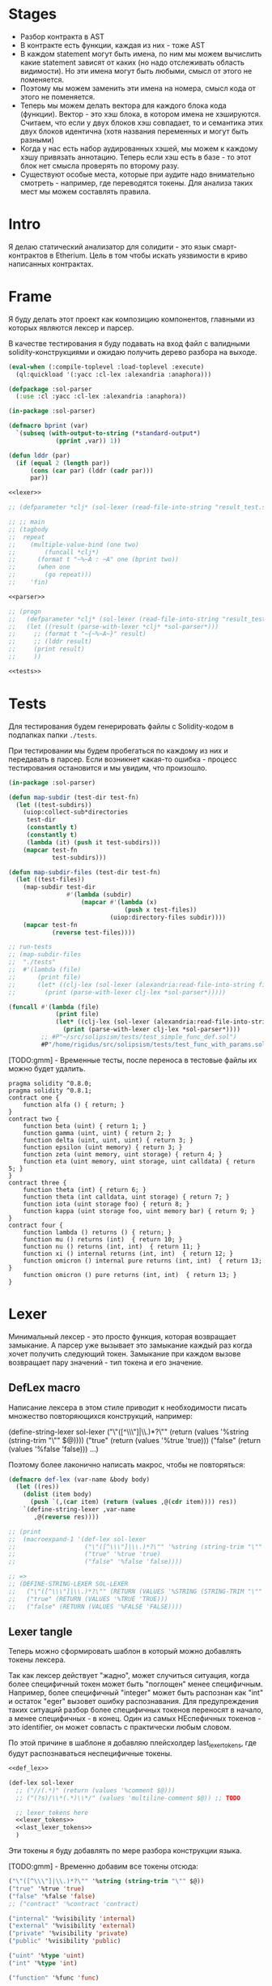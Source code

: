 #+STARTUP: showall indent hidestars

* Stages

- Разбор контракта в AST
- В контракте есть функции, каждая из них - тоже AST
- В каждом statement могут быть имена, по ним мы можем вычислить какие
  statement зависят от каких (но надо отслеживать область видимости). Но
  эти имена могут быть любыми, смысл от этого не поменяется.
- Поэтому мы можем заменить эти имена на номера, смысл кода от этого не
  поменяется.
- Теперь мы можем делать вектора для каждого блока кода
  (функции). Вектор - это хэш блока, в котором имена не
  хэшируются. Считаем, что если у двух блоков хэш совпадает, то и
  семантика этих двух блоков идентична (хотя названия переменных и могут
  быть разными)
- Когда у нас есть набор аудированных хэшей, мы можем к каждому хэшу
  привязать аннотацию. Теперь если хэш есть в базе - то этот блок нет
  смысла проверять по второму разу.
- Существуют особые места, которые при аудите надо внимательно смотреть -
  например, где переводятся токены. Для анализа таких мест мы можем
  составлять правила.

* Intro

Я делаю статический анализатор для солидити - это язык смарт-контрактов в
Etherium. Цель в том чтобы искать уязвимости в криво написанных
контрактах.

* Frame

Я буду делать этот проект как композицию компонентов, главными из которых
являются лексер и парсер.

В качестве тестирования я буду подавать на вход файл с валидными
solidity-конструкциями и ожидаю получить дерево разбора на выходе.

#+BEGIN_SRC lisp :tangle result.lisp :noweb tangle :comments noweb
  (eval-when (:compile-toplevel :load-toplevel :execute)
    (ql:quickload '(:yacc :cl-lex :alexandria :anaphora)))

  (defpackage :sol-parser
    (:use :cl :yacc :cl-lex :alexandria :anaphora))

  (in-package :sol-parser)

  (defmacro bprint (var)
    `(subseq (with-output-to-string (*standard-output*)
               (pprint ,var)) 1))

  (defun lddr (par)
    (if (equal 2 (length par))
        (cons (car par) (lddr (cadr par)))
        par))

  <<lexer>>

  ;; (defparameter *clj* (sol-lexer (read-file-into-string "result_test.sol")))

  ;; ;; main
  ;; (tagbody
  ;;  repeat
  ;;    (multiple-value-bind (one two)
  ;;        (funcall *clj*)
  ;;      (format t "~%~A : ~A" one (bprint two))
  ;;      (when one
  ;;        (go repeat)))
  ;;    'fin)

  <<parser>>

  ;; (progn
  ;;   (defparameter *clj* (sol-lexer (read-file-into-string "result_test.sol")))
  ;;   (let ((result (parse-with-lexer *clj* *sol-parser*)))
  ;;     ;; (format t "~{~%~A~}" result)
  ;;     ;; (lddr result)
  ;;     (print result)
  ;;     ))

  <<tests>>
#+END_SRC

* Tests

Для тестирования будем генерировать файлы с Solidity-кодом в подпапках
папки ~./tests~.

При тестировании мы будем пробегаться по каждому из них и передавать в
парсер. Если возникнет какая-то ошибка - процесс тестирования остановится
и мы увидим, что произошло.

#+NAME: tests
#+BEGIN_SRC lisp
  (in-package :sol-parser)

  (defun map-subdir (test-dir test-fn)
    (let ((test-subdirs))
      (uiop:collect-sub*directories
       test-dir
       (constantly t)
       (constantly t)
       (lambda (it) (push it test-subdirs)))
      (mapcar test-fn
              test-subdirs)))

  (defun map-subdir-files (test-dir test-fn)
    (let ((test-files))
      (map-subdir test-dir
                  #'(lambda (subdir)
                      (mapcar #'(lambda (x)
                                  (push x test-files))
                              (uiop:directory-files subdir))))
      (mapcar test-fn
              (reverse test-files))))

  ;; run-tests
  ;; (map-subdir-files
  ;;  "./tests"
  ;;  #'(lambda (file)
  ;;      (print file)
  ;;      (let* ((clj-lex (sol-lexer (alexandria:read-file-into-string file))))
  ;;        (print (parse-with-lexer clj-lex *sol-parser*)))))

  (funcall #'(lambda (file)
               (print file)
               (let* ((clj-lex (sol-lexer (alexandria:read-file-into-string file))))
                 (print (parse-with-lexer clj-lex *sol-parser*))))
           ;; #P"~/src/solipsism/tests/test_simple_func_def.sol")
           #P"/home/rigidus/src/solipsism/tests/test_func_with_params.sol")
#+END_SRC

[TODO:gmm] - Временные тесты, после переноса в тестовые файлы их можно
будет удалить.

#+BEGIN_SRC solidity :tangle no :aa result_test.sol :noweb tangle :padline no
  pragma solidity ^0.8.0;
  pragma solidity ^0.8.1;
  contract one {
      function alfa () { return; }
  }
  contract two {
      function beta (uint) { return 1; }
      function gamma (uint, uint) { return 2; }
      function delta (uint, uint, uint) { return 3; }
      function epsilon (uint memory) { return 3; }
      function zeta (uint memory, uint storage) { return 4; }
      function eta (uint memory, uint storage, uint calldata) { return 5; }
  }
  contract three {
      function theta (int) { return 6; }
      function theta (int calldata, uint storage) { return 7; }
      function iota (uint storage foo) { return 8; }
      function kappa (uint storage foo, uint memory bar) { return 9; }
  }
  contract four {
      function lambda () returns () { return; }
      function mu () returns (int)  { return 10; }
      function nu () returns (int, int)  { return 11; }
      function xi () internal returns (int, int)  { return 12; }
      function omicron () internal pure returns (int, int)  { return 13; }
      function omicron () pure returns (int, int)  { return 13; }
  }
#+END_SRC

* Lexer

Минимальный лексер - это просто функция, которая возвращает замыкание. А
парсер уже вызывает это замыкание каждый раз когда хочет получить
следующий токен. Замыкание при каждом вызове возвращает пару значений -
тип токена и его значение.

** DefLex macro

Написание лексера в этом стиле приводит к необходимости писать множество
повторяющихся конструкций, например:

#+BEGIN_EXAMPLE lisp
  (define-string-lexer sol-lexer
    ("\"([^\\\"]|\\.)*?\"" (return (values '%string (string-trim "\"" $@))))
    ("true" (return (values '%true 'true)))
    ("false" (return (values '%false 'false)))
    ...)
#+END_EXAMPLE

Поэтому более лаконично написать макрос, чтобы не повторяться:

#+NAME: def_lex
#+BEGIN_SRC lisp
  (defmacro def-lex (var-name &body body)
    (let ((res))
      (dolist (item body)
        (push `(,(car item) (return (values ,@(cdr item)))) res))
      `(define-string-lexer ,var-name
         ,@(reverse res))))

  ;; (print
  ;;  (macroexpand-1 '(def-lex sol-lexer
  ;;                   ("\"([^\\\"]|\\.)*?\"" '%string (string-trim "\"" $@))
  ;;                   ("true" '%true 'true)
  ;;                   ("false" '%false 'false))))

  ;; =>
  ;; (DEFINE-STRING-LEXER SOL-LEXER
  ;;   ("\"([^\\\"]|\\.)*?\"" (RETURN (VALUES '%STRING (STRING-TRIM "\"" $@))))
  ;;   ("true" (RETURN (VALUES '%TRUE 'TRUE)))
  ;;   ("false" (RETURN (VALUES '%FALSE 'FALSE))))
#+END_SRC

** Lexer tangle

Теперь можно сформировать шаблон в который можно добавлять токены
лексера.

Так как лексер действует "жадно", может случиться ситуация, когда более
специфичный токен может быть "поглощен" менее специфичным. Например,
более специфичный "integer" может быть распознан как "int" и остаток
"eger" вызовет ошибку распознавания. Для предупреждения таких ситуаций
разбор более специфичных токенов переносят в начало, а менее
специфичных - в конец. Один из самых НЕспефичных токенов - это
identifier, он может совпасть с практически любым словом.

По этой причине в шаблоне я добавляю плейсхолдер last_lexer_tokens, где
будут распознаваться неспецифичные токены.

#+NAME: lexer
#+BEGIN_SRC lisp :noweb yes
  <<def_lex>>

  (def-lex sol-lexer
    ;; ("//(.*)" (return (values '%comment $@)))
    ;; ("(?s)/\\*(.*)\\*/" (values 'multiline-comment $@)) ;; TODO

    ;; lexer_tokens here
    <<lexer_tokens>>
    <<last_lexer_tokens>>
    )
#+END_SRC

Эти токены я буду добавлять по мере разбора конструкции языка.

[TODO:gmm] - Временно добавим все токены отсюда:

#+BEGIN_SRC lisp :noweb-ref lexer_tokens-
  ("\"([^\\\"]|\\.)*?\"" '%string (string-trim "\"" $@))
  ("true" '%true 'true)
  ("false" '%false 'false)
  ;; ("contract" '%contract 'contract)

  ("internal" '%visibility 'internal)
  ("external" '%visibility 'external)
  ("private" '%visibility 'private)
  ("public" '%visibility 'public)

  ("uint" '%type 'uint)
  ("int" '%type 'int)

  ("function" '%func 'func)

  ("memory" '%data-location 'memory)
  ("storage" '%data-location 'storage)
  ("calldata" '%data-location 'calldata)

  ("pure" '%state-mutability 'pure)
  ("view" '%state-mutability 'view)
  ("payable" '%state-mutability 'payable)

  ;; ("pragma\\s+([^;]|\\.)*;" '%pragma (subseq $@ 7))
  ("\\(" '|%(| '|(|)
  ("\\)" '|%)| '|)|)
  ;; ("{" '|%{| '{)
  ;; ("}" '|%}| '})
  ;; (","
   '|%,| '|,|)
  ("returns" '%returns 'returns)
  ("return" '%return 'return)
  ("-?0|[1-9][0-9]*(\\.[0-9]*)?([e|E][+-]?[0-9]+)?" '%number (read-from-string $@))
  ("[a-zA-Z0-9_]+" '%identifier $@)
  ;; (";" '|%;| '|;|)
#+END_SRC

* Parser

Определяя парсер нужно задать грамматику и продукционные
правила. Грамматика большая, поэтому я буду разбивать ее на отдельные
компоненты в направлении сверху-вниз, следуя по конструкциям языка.

При разборе потребуется заполнять компоненты этой функции: терминалы,
правила грамматики и термы.

#+NAME: parser
#+BEGIN_SRC lisp :noweb yes
  (define-parser *sol-parser*
    (:start-symbol %source-unit)
    (:terminals (
                 <<grammar_terminals>>
                 ))

    <<grammar_rules>>

    (%term
     <<grammar_terminals>>
     ))
#+END_SRC

* Language Constructions

В этомя разделе будут перечислены все грамматические конструкции Solidity
которые я хочу разбирать.

** SourceUnit

Начнем с source unit, которым в общем случае выступает sol-файл.

Здесь необходимо применить трюк, который позволяет рекурсивно включать в
грамматическое правило само это правило. Мы будем использовать это неоднократно
далее. Source-unit содержит source-unit-contents, который в свою очередь
может содержать source-unit.

А source-unit-contents в свою очередь может содержать pragma и/или
определение контракта

#+BEGIN_SRC lisp :noweb-ref grammar_rules
  (%source-unit
   (%source-unit-contents #'(lambda (x) `(:src-last ,x)))
   (%source-unit-contents %source-unit #'(lambda (a b) `(:src-head ,a :src-rest, b)))
   )
  (%source-unit-contents
   (%pragma-definition #'(lambda (x) `(:pragma-def ,x)))
   (%contract-definition #'(lambda (x) `(:contract-def ,x)))
   )
#+END_SRC

** PragmaDefinition

Очень простое правило для распознавание прагмы:

#+BEGIN_SRC lisp :noweb-ref grammar_rules
  (%pragma-definition
   (%pragma #'(lambda (x) `(:pragma ,x))))
#+END_SRC

Так как прагма - это терминал, нужно добавить ее в список терминалов

#+BEGIN_SRC lisp :noweb-ref grammar_terminals
  %pragma
#+END_SRC

И нам понадобится добавить этот терминал к лексеру:

#+BEGIN_SRC lisp :noweb-ref lexer_tokens
  ("pragma\\s+([^;]|\\.)*;" '%pragma (subseq $@ 7))
#+END_SRC

Теперь мы можем написать первый тест:

#+NAME: test_pragma
#+BEGIN_SRC solidity :tangle tests/pragma.sol :mkdirp yes
  pragma solidity ^0.8.0;
#+END_SRC

** ContractDefinition

В одном файле может быть много определений контракта, особенно если мы
получили source unit из нескольких слитых вместе контрактов. Поэтому
здесь мы опять применяем трюк с включением самого правила.

[TODO:gmm] - Пока контракты включают только определения функций, без
переменных контракта.

Здесь есть проблема опережающих объявлений: мы уже хотим тестировать
парсинг контракта, но еще не умеем определять функции. Можно выйти из
этого, определив токен %func-definition-stub, который будет заменять
определение функции для целей тестирования.

[TODO:gmm] - Ради производительности %func-definition-stub можно удалять
автоматически но я пока не стал это реализовывать.

#+BEGIN_SRC lisp :noweb-ref grammar_rules
  (%contract-definition
   (%contract %identifier |%{| %contract-definition-contents |%}|
              #'(lambda (ctract id l-brak contents r-brak)
                  `(:contract ,id :contents ,contents)))
   )
  (%contract-definition-contents
   (%func-definition #'(lambda (x) `(:func-last ,x)))
   (%func-definition %contract-definition-contents
                     #'(lambda (a b) `(:func-head ,a :func-rest ,b)))
   (%func-definition-stub  #'(lambda (x) `(:func-definition-stub ,x)))
   )
#+END_SRC

Добавим терминалы

#+BEGIN_SRC lisp :noweb-ref grammar_terminals
  %contract %identifier |%{| |%}| %func-definition-stub
#+END_SRC

и их распознавание в лексер:

#+BEGIN_SRC lisp :noweb-ref lexer_tokens
  ("contract" '%contract 'contract)
  ("{" '|%{| '{)
  ("}" '|%}| '})
  ("%%FUNC_DEFINITION_STUB%%" '%func-definition-stub $@)
#+END_SRC

Неспецифичный токен identifier:

#+BEGIN_SRC lisp :noweb-ref last_lexer_tokens
  ("[a-zA-Z0-9_]+" '%identifier $@)
#+END_SRC

Тест проверяет общую рамочную конструкцию контракта

#+BEGIN_SRC solidity :tangle tests/contract_definition.sol :mkdirp yes :noweb yes
  <<test_pragma>>
  contract test_contract_definition
  {
      %%FUNC_DEFINITION_STUB%%
  }
#+END_SRC

** TODO FuncDefinition

Я использую Виртовскую диаграмму, описывающую фунцию отсюда:
https://docs.soliditylang.org/en/latest/grammar.html#a4.SolidityParser.functionDefinition

[TODO:gmm] Для функций пока не реализованы следующие возможности:
- fallback/receive
- modifier invocation
- virtual
- override-specifier

В соответствии с диаграммой разбор определения функции может быть
сложным, поэтому лучше будет его разбить на более мелкие и простые для
понимания фрагменты. Эти фрагменты я включу общий шаблон:

#+BEGIN_SRC lisp :noweb yes :noweb-ref grammar_rules
  (%func-definition
   <<func_def_contents>>
   )
#+END_SRC

Здесь следует начать с тестирования простейшего варианта функции:

#+BEGIN_SRC solidity :tangle tests/test_simple_func_def.sol :mkdirp yes :noweb yes
  <<test_pragma>>
  contract test_simple_func_def
  {
      function simple_func () ;
  }
#+END_SRC

Если вынести разбор параметров в отдельное правило %pairlist, то этот
простой вариант функции разбирается просто:

#+BEGIN_SRC lisp :noweb-ref func_def_contents
  (%func %identifier %parlist |%;|
         #'(lambda (fun id parlist semicolon)
             `(:fun ,id :parlist ,parlist)))
#+END_SRC

Добавим терминалы:

#+BEGIN_SRC lisp :noweb-ref grammar_terminals
  %func |%(| |%)| |%;|
#+END_SRC

и их распознавание в лексер:

#+BEGIN_SRC lisp :noweb-ref lexer_tokens
  ("function" '%func 'func)
  ("\\(" '|%(| '|(|)
  ("\\)" '|%)| '|)|)
  (";" '|%;| '|;|)
#+END_SRC

Но следует добавить грамматическое правило для %pairlist, которое
разбирает пустой список параметров и будет разбирать неопределенное
кол-во параметров в скобках (non_empty_parameter_list).

#+BEGIN_SRC lisp :noweb yes :noweb-ref grammar_rules
  (%parlist
   (|%(| |%)| #'(lambda (l-brak r-brak) `(:parlist nil)))
   <<non_empty_parameter_list>>
   )
#+END_SRC

Для разбора непустого списка параметров я использую ссылку на %parameter-list:

#+BEGIN_SRC lisp :noweb-ref non_empty_parameter_list
  (|%(| %parameter-list |%)| #'(lambda (l-brak parlist r-brak) `(:parlist ,parlist)))
#+END_SRC

который в свою очередь является рекурсивным правилом, ссылающимся само на
себя:

#+BEGIN_SRC lisp :noweb-ref grammar_rules
  (%parameter-list
   (%parameter #'(lambda (x) `(:par-last ,x)))
   (%parameter |%,| %parameter-list #'(lambda (a b c) `(:par-head ,a :par-rest ,c)))
   )
#+END_SRC

Для его работы необходимо правило %parameter:

#+BEGIN_SRC lisp :noweb-ref grammar_rules
  (%parameter
   (%type #'(lambda (x) `(:par-type ,x)))
   ;; (%type %data-location #'(lambda (a b) `(:par-type ,a :data-location ,b)))
   ;; (%type %data-location %identifier
   ;;        #'(lambda (a b c) `(:par-type ,a :data-location ,b :name ,c)))
   )
#+END_SRC

В Solidity параметры разделяются запятыми, поэтому нужно добавить в
лексер соответствующую лексему:

#+BEGIN_SRC lisp :noweb-ref lexer_tokens
  ("," '|%,| '|,|)
#+END_SRC

И добавить ее в список терминалов

#+BEGIN_SRC lisp :noweb-ref grammar_terminals
  |%,|
#+END_SRC

В Solidity параметр может включать в себя три компонента, из которых ни
один не является обязательным:
- тип переменной
- локация
- идентификатор

Начнем с типа, для него добавим в лексер соответствующие токены

#+BEGIN_SRC lisp :noweb-ref lexer_tokens
  ("uint" '%type 'uint)
  ("int" '%type 'int)
#+END_SRC

Эти же токены надо добавить в grammar_terminals

#+BEGIN_SRC lisp :noweb-ref grammar_terminals
  |%,| %type
#+END_SRC


На этом этапе можно сделать тест, содержащий функцию с одним параметром

#+BEGIN_SRC solidity :tangle tests/test_func_with_param.sol :mkdirp yes :noweb yes
  <<test_pragma>>
  contract test_func_with_param
  {
      function func_with_param (uint) ;
  }
#+END_SRC

и тест с несколькими параметрами [TODO:gmm] - отладить

#+BEGIN_SRC solidity :tangle tests/test_func_with_params.sol :mkdirp yes :noweb yes
  <<test_pragma>>
  contract test_func_with_params
  {
      function func_with_params (uint, int) ;
  }
#+END_SRC

[TODO:gmm] - Оставшиеся токены:

%number %visibility %state-mutability %returns %return |%;| |%{| |%}| %data-location


Теперь можно сформировать тестовую функцию с непустым списком параметров:


[TODO:gmm] - Оставшиеся неразобранными варианты разбора определения функции

#+BEGIN_SRC lisp :noweb-ref grammar_rules-
  (%func-definition
   ;; (%func %identifier %parlist %state-mutability %retlist %block
   ;;        #'(lambda (fun id parlist mutab retlist blk)
   ;;            `(:fun ,id :parlist ,parlist
   ;;              :state-mutability ,mutab
   ;;              :retlist ,retlist :blk ,blk)))
   ;; (%func %identifier %parlist %visibility %state-mutability %retlist %block
   ;;        #'(lambda (fun id parlist vis mutab retlist blk)
   ;;            `(:fun ,id :parlist ,parlist :visibility ,vis
   ;;              :state-mutability ,mutab
   ;;              :retlist ,retlist :blk ,blk)))
   ;; (%func %identifier %parlist %visibility %retlist %block
   ;;        #'(lambda (fun id parlist vis retlist blk)
   ;;            `(:fun ,id :parlist ,parlist :visibility ,vis :retlist ,retlist :blk ,blk)))
   ;; (%func %identifier %parlist %block
   ;;        #'(lambda (fun id parlist blk)
   ;;            `(:fun ,id :parlist ,parlist :blk ,blk)))
   ;; (%func %identifier %parlist %retlist %block
   ;;        #'(lambda (fun id parlist retlist blk)
   ;;            `(:fun ,id :parlist ,parlist :retlist ,retlist :blk ,blk)))
   )
#+END_SRC

Она тянет за собой вспомогательные правила для суб-конструкций:

#+BEGIN_SRC lisp :noweb-ref grammar_rules

  ;; (%retlist
  ;;  (%returns |%(| |%)| #'(lambda (ret l-brak r-brak) `(:retlist nil)))
  ;;  (%returns |%(| %parameter-list |%)| #'(lambda (ret l-brak retlist r-brak)
  ;;                                          `(:retlist ,retlist)))
  ;;  )
  ;; (%block
  ;;  (|%{| |%}| #'(lambda (a b) `(:block-empty ,b)))
  ;;  (|%{| %statement |%}| #'(lambda (a b c) `(:block ,b)))
  ;;  )
  ;; (%statement
  ;;  (%return-statement #'(lambda (x) `(:ret-stmt ,x)))
  ;;  )
  ;; (%return-statement
  ;;  (%return %number |%;| #'(lambda (a b c) `(:ret ,b)))
  ;;  (%return |%;| #'(lambda (a b) `(:ret-empty)))
  ;;  )
#+END_SRC


** TODO Functions

#+NAME: function_definition
#+BEGIN_SRC lisp
#+END_SRC

#+NAME: function_definition_rule
#+BEGIN_SRC lisp :noweb-ref rules
  (defun function_definition_rule (fun id l-brak par-lst r-brak blk)
    (declare (ignore fun l-brak r-brak))
    (let ((res))
      (block ppp
        (labels ((tst (lst)
                   (if (null lst)
                       (return-from ppp)
                       (progn
                         (push (car lst) res)
                         (tst (caddr lst))))))
          (tst par-lst)))
      `(:fun ,id ,(reverse res) ,blk)))
#+END_SRC

* Макросы для корректного вывода ошибок

#+NAME: macro_bprint
#+BEGIN_SRC lisp
  (defmacro bprint (var)
    `(subseq (with-output-to-string (*standard-output*)  (pprint ,var)) 1))
#+END_SRC

#+NAME: macro_err
#+BEGIN_SRC lisp
  (defmacro err (var)
    `(error (format nil "ERR:[~A]" (bprint ,var))))
#+END_SRC

* Отладочный вывод

#+NAME: dbgout
#+BEGIN_SRC lisp
  (defparameter *dbg-enable* t)
  (defparameter *dbg-indent* 1)

  (defun dbgout (out)
    (when *dbg-enable*
      (format t (format nil "~~%~~~AT~~A" *dbg-indent*) out)))

  (defmacro dbg (frmt &rest params)
    `(dbgout (format nil ,frmt ,@params)))
#+END_SRC

* Макросы для преобразования порядка аргументов

#+NAME: macro_clj
#+BEGIN_SRC lisp
  (defmacro -> (x &optional form &rest more)
    "Thread the expr through the forms. Insert X as the second item
  in the first form, making a list of it if it is not a list
  already. If there are more forms, insert the first form as the
  second item in second form, etc."
    (cond
      ((null form) x)
      ((null more) (if (listp form)
                       `(,(car form) ,x ,@(cdr form))
                       (list form x)))
      (:else `(-> (-> ,x ,form) ,@more))))

  ;; (-> 5 1- ODDP)
  ;; => (-> (-> 5 1-) ODDP)
  ;; => (ODDP (-> 5 1-))
  ;; => (ODDP (1- 5))

  ;; (sb-cltl2:macroexpand-all '(-> 'first (cons 'second) (cons 'third)))
  ;; => (CONS (CONS 'FIRST 'SECOND) 'THIRD)

  (defmacro ->> (x &optional form &rest more)
    "Thread the expr through the forms. Insert X as the last item
  in the first form, making a list of it if it is not a list
  already. If there are more forms, insert the first form as the
  last item in second form, etc."
    (cond
      ((null form) x)
      ((null more) (if (listp form)
                       `(,@form ,x)
                       (list form x)))
      (:else `(->> (->> ,x ,form) ,@more))))

  ;; (sb-cltl2:macroexpand-all '(->> 'first (cons 'second) (cons 'third)))
  ;; => (CONS 'THIRD (CONS 'SECOND 'FIRST))
#+END_SRC
